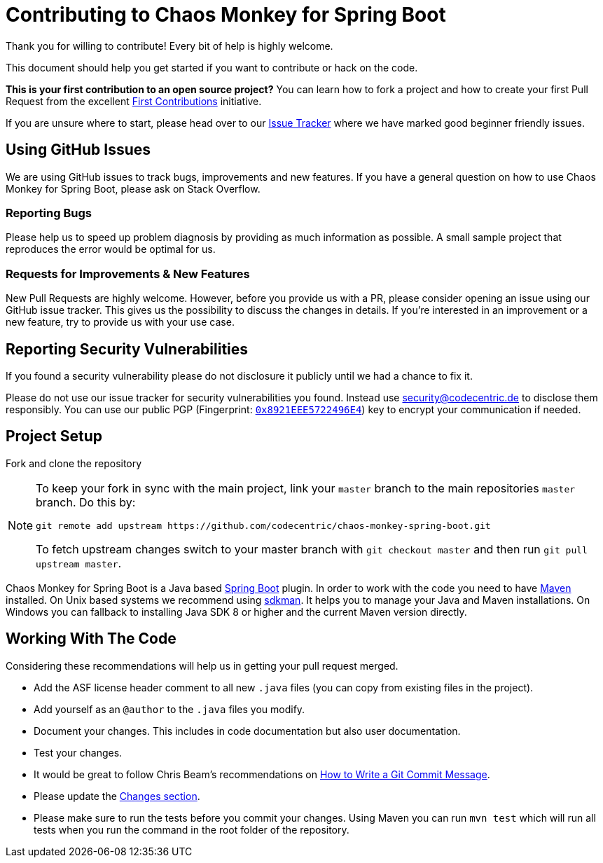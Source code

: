 = Contributing to Chaos Monkey for Spring Boot
Thank you for willing to contribute! Every bit of help is highly welcome. 

This document should help you get started if you want to contribute or hack on the code.

**This is your first contribution to an open source project?** You can learn how to fork a project and how to create your first Pull Request from the excellent https://github.com/firstcontributions/first-contributions/blob/master/README.md[First Contributions] initiative.

If you are unsure where to start, please head over to our https://github.com/codecentric/chaos-monkey-spring-boot/issues?q=is%3Aissue+is%3Aopen+label%3Agood-first-issue[Issue Tracker] where we have marked good beginner friendly issues. 


== Using GitHub Issues
We are using GitHub issues to track bugs, improvements and new features. If you have a general question on how to use Chaos Monkey for Spring Boot, please ask on Stack Overflow.


=== Reporting Bugs
Please help us to speed up problem diagnosis by providing as much information as possible. A small sample project that reproduces the error would be optimal for us. 


=== Requests for Improvements & New Features
New Pull Requests are highly welcome. However, before you provide us with a PR, please consider opening an issue using our GitHub issue tracker. This gives us the possibility to discuss the changes in details. If you're interested in an improvement or a new feature, try to provide us with your use case. 


== Reporting Security Vulnerabilities
If you found a security vulnerability please do not disclosure it publicly until we had a chance to fix it.

Please do not use our issue tracker for security vulnerabilities you found. Instead use security@codecentric.de to disclose them responsibly. You can use our public PGP (Fingerprint: https://keyserver.ubuntu.com/pks/lookup?search=0x8921EEE5722496E4&fingerprint=on&op=index[`0x8921EEE5722496E4`]) key to encrypt your communication if needed.

== Project Setup
Fork and clone the repository 

[NOTE]
====
To keep your fork in sync with the main project, link your `master` branch to the main repositories `master` branch. Do this by:

[source, bash]
----
git remote add upstream https://github.com/codecentric/chaos-monkey-spring-boot.git
----

To fetch upstream changes switch to your master branch with `git checkout master` and then run `git pull upstream master`.
====

Chaos Monkey for Spring Boot is a Java based https://spring.io/projects/spring-boot[Spring Boot] plugin. In order to work with the code you need to have https://maven.apache.org/[Maven] installed. On Unix based systems we recommend using https://sdkman.io/[sdkman]. It helps you to manage your Java and Maven installations. On Windows you can fallback to installing Java SDK 8 or higher and the current Maven version directly.


== Working With The Code
Considering these recommendations will help us in getting your pull request merged. 

* Add the ASF license header comment to all new `.java` files (you can copy from existing files in the project). 
* Add yourself as an `@author` to the `.java` files you modify.
* Document your changes. This includes in code documentation but also user documentation.
* Test your changes. 
* It would be great to follow Chris Beam's recommendations on https://chris.beams.io/posts/git-commit/[How to Write a Git Commit Message]. 
* Please update the https://github.com/codecentric/chaos-monkey-spring-boot/blob/master/chaos-monkey-docs/src/main/asciidoc/changes.adoc[Changes section].
* Please make sure to run the tests before you commit your changes. Using Maven you can run `mvn test` which will run all tests when you run the command in the root folder of the repository.
